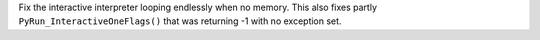 Fix the interactive interpreter looping endlessly when no memory. This also
fixes partly ``PyRun_InteractiveOneFlags()`` that was returning -1 with no
exception set.
